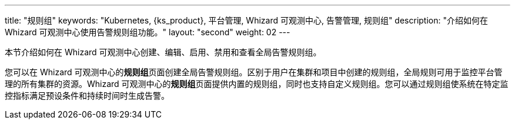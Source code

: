 ---
title: "规则组"
keywords: "Kubernetes, {ks_product}, 平台管理, Whizard 可观测中心, 告警管理, 规则组"
description: "介绍如何在 Whizard 可观测中心使用告警规则组功能。"
layout: "second"
weight: 02
---


本节介绍如何在 Whizard 可观测中心创建、编辑、启用、禁用和查看全局告警规则组。

您可以在 Whizard 可观测中心的**规则组**页面创建全局告警规则组。区别于用户在集群和项目中创建的规则组，全局规则可用于监控平台管理的所有集群的资源。Whizard 可观测中心的**规则组**页面提供内置的规则组，同时也支持自定义规则组。您可以通过规则组使系统在特定监控指标满足预设条件和持续时间时生成告警。
